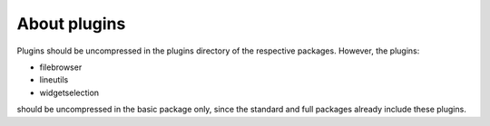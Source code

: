 About plugins
=============

Plugins should be uncompressed in the plugins directory of the respective packages. However, the plugins:

- filebrowser
- lineutils
- widgetselection

should be uncompressed in the basic package only, since the standard and full packages already include these plugins.
